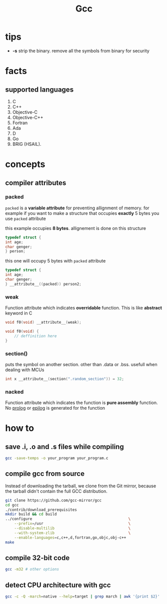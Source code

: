 #+TITLE: Gcc

* tips

- *-s* strip the binary. remove all the symbols from binary for security

* facts
** supported languages
1. C
2. C++
3. Objective-C
4. Objective-C++
5. Fortran
6. Ada
7. D
8. Go
9. BRIG (HSAIL).

* concepts
** compiler attributes
*** packed

~packed~ is a *variable attribute* for preventing allignment of memory.
   for example if you want to make a structure that occupies *exactly* 5 bytes you use ~packed~ attribute

   this example occupies *8 bytes*. allignement is done on this structure

   #+BEGIN_SRC c
   typedef struct {
   int age;
   char genger;
   } person;
   #+END_SRC

   this one will occupy 5 bytes with ~packed~ attribute

   #+BEGIN_SRC c
   typedef struct {
   int age;
   char genger;
   } __attribute__((packed)) person2;
   #+END_SRC

*** weak

Function attribute which indicates *overridable* function. This is like *abstract* keyword in C

#+begin_src c
void f0(void) __attribute__(weak);

void f0(void) {
    // deffinition here
}
#+end_src

*** section()

puts the symbol on another section. other than .data or .bss. usefull when dealing with MCUs

#+begin_src c
int x __attribute__(section(".random_section")) = 32;
#+end_src

*** nacked

Function attribute which indicates the function is *pure assembly* function. No _prolog_ or _epilog_ is generated for the function

* how to
** save .i, .o and .s files while compiling

#+begin_src sh
gcc -save-temps -o your_program your_program.c
#+end_src

** compile gcc from source

Instead of downloading the tarball, we clone from the Git mirror,
because the tarball didn't contain the full GCC distribution.

#+begin_src bash
git clone https://github.com/gcc-mirror/gcc
cd gcc
./contrib/download_prerequisites
mkdir build && cd build
../configure                                           \
    --prefix=/usr                                      \
    --disable-multilib                                 \
    --with-system-zlib                                 \
    --enable-languages=c,c++,d,fortran,go,objc,obj-c++
make
#+end_src
** compile 32-bit code

#+begin_src sh
gcc -m32 # other options
#+end_src

** detect CPU architecture with gcc

  #+BEGIN_SRC sh
  gcc -c -Q -march=native --help=target | grep march | awk '{print $2}' | head -1
  #+END_SRC
